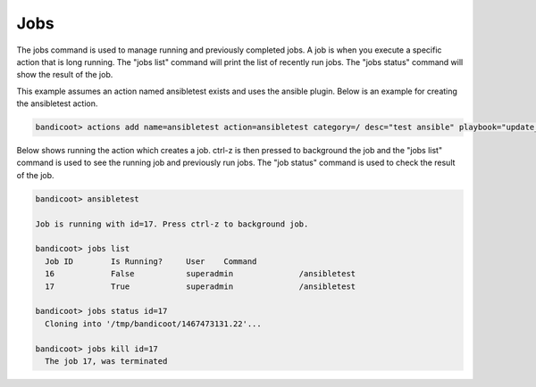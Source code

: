 Jobs
==================

The jobs command is used to manage running and previously completed jobs. A job is when you execute a specific action that is long running.  The "jobs list" command will print the list of recently run jobs.  The "jobs status" command will show the result of the job.

This example assumes an action named ansibletest exists and uses the ansible plugin. Below is an example for creating the ansibletest action.

.. sourcecode:: bash

  bandicoot> actions add name=ansibletest action=ansibletest category=/ desc="test ansible" playbook="update_webserver.yml" plugin="ansible" source_url="https://gitexample/something.git" sudo="yes"

Below shows running the action which creates a job.  ctrl-z is then pressed to background the job and the "jobs list" command is used to see the running job and previously run jobs.  The "job status" command is used to check the result of the job.

.. sourcecode:: bash

  bandicoot> ansibletest

  Job is running with id=17. Press ctrl-z to background job.

  bandicoot> jobs list
    Job ID        Is Running?     User    Command
    16            False           superadmin              /ansibletest
    17            True            superadmin              /ansibletest

  bandicoot> jobs status id=17
    Cloning into '/tmp/bandicoot/1467473131.22'...

  bandicoot> jobs kill id=17
    The job 17, was terminated